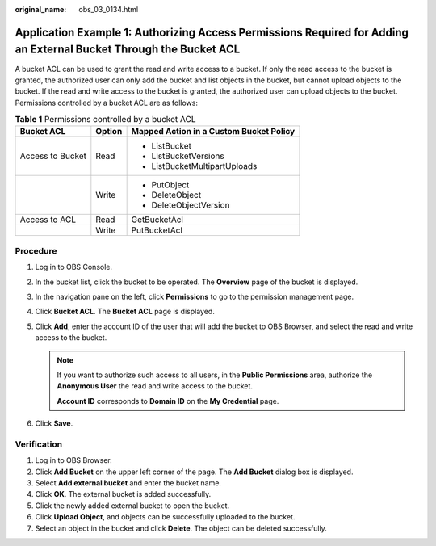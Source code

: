:original_name: obs_03_0134.html

.. _obs_03_0134:

Application Example 1: Authorizing Access Permissions Required for Adding an External Bucket Through the Bucket ACL
===================================================================================================================

A bucket ACL can be used to grant the read and write access to a bucket. If only the read access to the bucket is granted, the authorized user can only add the bucket and list objects in the bucket, but cannot upload objects to the bucket. If the read and write access to the bucket is granted, the authorized user can upload objects to the bucket. Permissions controlled by a bucket ACL are as follows:

.. table:: **Table 1** Permissions controlled by a bucket ACL

   +-----------------------+-----------------------+-----------------------------------------+
   | Bucket ACL            | Option                | Mapped Action in a Custom Bucket Policy |
   +=======================+=======================+=========================================+
   | Access to Bucket      | Read                  | -  ListBucket                           |
   |                       |                       | -  ListBucketVersions                   |
   |                       |                       | -  ListBucketMultipartUploads           |
   +-----------------------+-----------------------+-----------------------------------------+
   |                       | Write                 | -  PutObject                            |
   |                       |                       | -  DeleteObject                         |
   |                       |                       | -  DeleteObjectVersion                  |
   +-----------------------+-----------------------+-----------------------------------------+
   | Access to ACL         | Read                  | GetBucketAcl                            |
   +-----------------------+-----------------------+-----------------------------------------+
   |                       | Write                 | PutBucketAcl                            |
   +-----------------------+-----------------------+-----------------------------------------+

Procedure
---------

#. Log in to OBS Console.
#. In the bucket list, click the bucket to be operated. The **Overview** page of the bucket is displayed.
#. In the navigation pane on the left, click **Permissions** to go to the permission management page.
#. Click **Bucket ACL**. The **Bucket ACL** page is displayed.
#. Click **Add**, enter the account ID of the user that will add the bucket to OBS Browser, and select the read and write access to the bucket.

   .. note::

      If you want to authorize such access to all users, in the **Public Permissions** area, authorize the **Anonymous User** the read and write access to the bucket.

      **Account ID** corresponds to **Domain ID** on the **My Credential** page.

#. Click **Save**.

Verification
------------

#. Log in to OBS Browser.
#. Click **Add Bucket** on the upper left corner of the page. The **Add Bucket** dialog box is displayed.
#. Select **Add external bucket** and enter the bucket name.
#. Click **OK**. The external bucket is added successfully.
#. Click the newly added external bucket to open the bucket.
#. Click **Upload Object**, and objects can be successfully uploaded to the bucket.
#. Select an object in the bucket and click **Delete**. The object can be deleted successfully.
